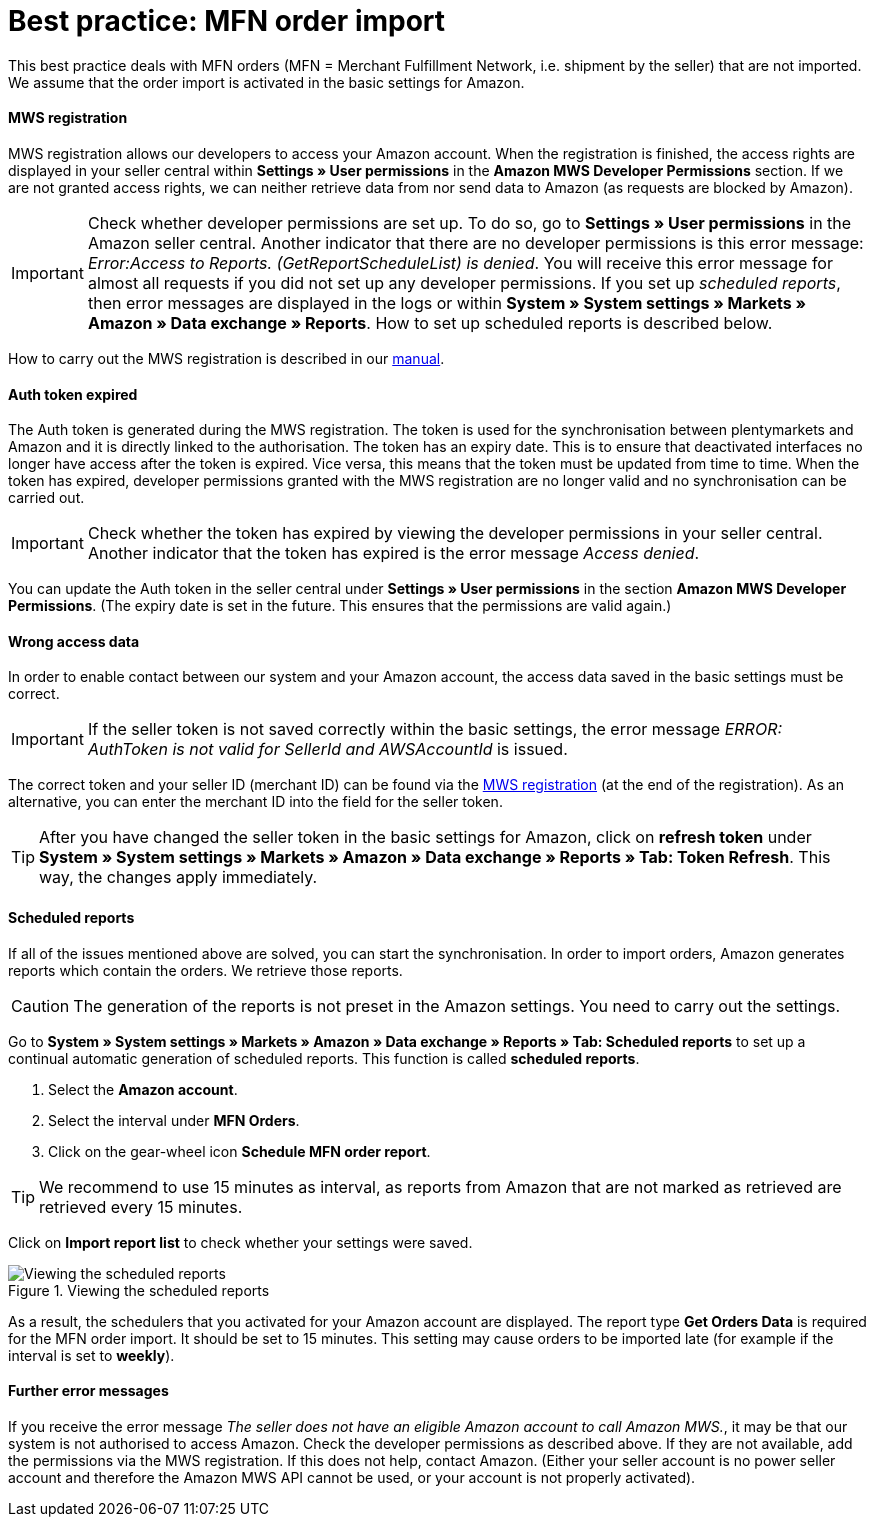 = Best practice: MFN order import
:lang: en
:keywords: Amazon, Order, Import, Merchant Fulfilment Network, Merchant Fulfillment Network, MFN
:position: 50

This best practice deals with MFN orders (MFN = Merchant Fulfillment Network, i.e. shipment by the seller) that are not imported. We assume that the order import is activated in the basic settings for Amazon.

[discrete]
==== MWS registration

MWS registration allows our developers to access your Amazon account. When the registration is finished, the access rights are displayed in your seller central within *Settings » User permissions* in the *Amazon MWS Developer Permissions* section. If we are not granted access rights, we can neither retrieve data from nor send data to Amazon (as requests are blocked by Amazon).

[IMPORTANT]
====
Check whether developer permissions are set up. To do so, go to *Settings » User permissions* in the Amazon seller central.
Another indicator that there are no developer permissions is this error message: _Error:Access to Reports. (GetReportScheduleList) is denied_. You will receive this error message for almost all requests if you did not set up any developer permissions. If you set up _scheduled reports_, then error messages are displayed in the logs or within *System » System settings » Markets » Amazon » Data exchange » Reports*. How to set up scheduled reports is described below.
====

How to carry out the MWS registration is described in our <<markets/amazon/amazon-setup#100, manual>>.

[discrete]
==== Auth token expired

The Auth token is generated during the MWS registration. The token is used for the synchronisation between plentymarkets and Amazon and it is directly linked to the authorisation. The token has an expiry date. This is to ensure that deactivated interfaces no longer have access after the token is expired.
Vice versa, this means that the token must be updated from time to time. When the token has expired, developer permissions granted with the MWS registration are no longer valid and no synchronisation can be carried out.

[IMPORTANT]
====
Check whether the token has expired by viewing the developer permissions in your seller central. Another indicator that the token has expired is the error message _Access denied_.
====

You can update the Auth token in the seller central under *Settings » User permissions* in the section *Amazon MWS Developer Permissions*. (The expiry date is set in the future. This ensures that the permissions are valid again.)

[discrete]
==== Wrong access data

In order to enable contact between our system and your Amazon account, the access data saved in the basic settings must be correct.

[IMPORTANT]
====
If the seller token is not saved correctly within the basic settings, the error message _ERROR: AuthToken is not valid for SellerId and AWSAccountId_ is issued.
====

The correct token and your seller ID (merchant ID) can be found via the <<markets/amazon/amazon-setup#100, MWS registration>> (at the end of the registration). As an alternative, you can enter the merchant ID into the field for the seller token.

[TIP]
====
After you have changed the seller token in the basic settings for Amazon, click on *refresh token* under *System » System settings » Markets » Amazon » Data exchange » Reports » Tab: Token Refresh*. This way, the changes apply immediately.
====

[discrete]
==== Scheduled reports

If all of the issues mentioned above are solved, you can start the synchronisation. In order to import orders, Amazon generates reports which contain the orders. We retrieve those reports.

[CAUTION]
====
The generation of the reports is not preset in the Amazon settings. You need to carry out the settings.
====

Go to *System » System settings » Markets » Amazon » Data exchange » Reports » Tab: Scheduled reports* to set up a continual automatic generation of scheduled reports. This function is called *scheduled reports*.

. Select the *Amazon account*.
. Select the interval under *MFN Orders*.
. Click on the gear-wheel icon *Schedule MFN order report*.

[TIP]
====
We recommend to use 15 minutes as interval, as reports from Amazon that are not marked as retrieved are retrieved every 15 minutes.
====

Click on *Import report list* to check whether your settings were saved.

[[scheduledreports]]
.Viewing the scheduled reports
image::markets/assets/bp-amazon-mfn-order-import-magnifier.png[Viewing the scheduled reports]

As a result, the schedulers that you activated for your Amazon account are displayed. The report type *Get Orders Data* is required for the MFN order import. It should be set to 15 minutes. This setting may cause orders to be imported late (for example if the interval is set to *weekly*).

[discrete]
==== Further error messages

If you receive the error message _The seller does not have an eligible Amazon account to call Amazon MWS._, it may be that our system is not authorised to access Amazon. Check the developer permissions as described above. If they are not available, add the permissions via the MWS registration.
If this does not help, contact Amazon. (Either your seller account is no power seller account and therefore the Amazon MWS API cannot be used, or your account is not properly activated).
